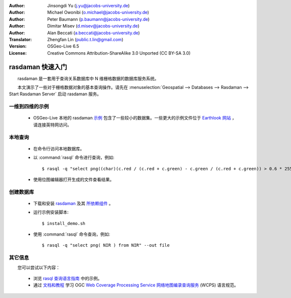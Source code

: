 :Author: Jinsongdi Yu (j.yu@jacobs-university.de)
:Author: Michael Owonibi (o.michael@jacobs-university.de)
:Author: Peter Baumann (p.baumann@jacobs-university.de)
:Author: Dimitar Misev (d.misev@jacobs-university.de)
:Author: Alan Beccati (a.beccati@jacobs-university.de)
:Translator: Zhengfan Lin (public.t.lin@gmail.com)
:Version: OSGeo-Live 6.5
:License: Creative Commons Attribution-ShareAlike 3.0 Unported (CC BY-SA 3.0)

.. image:: ../../images/project_logos/logo-rasdaman.png
  :scale: 100 %
  :alt: project logo
  :align: right
  :target: http://www.rasdaman.org


********************************************************************************
rasdaman 快速入门
********************************************************************************

　　rasdaman 是一套用于查询关系数据库中 N 维栅格数据的数据库服务系统。

　　本文演示了一些对于栅格数据对象的基本查询操作。请先在 :menuselection:`Geospatial --> Databases --> Rasdaman --> Start Rasdaman Server` 启动 rasdaman 服务。

一维到四维的示例
================================================================================

    * OSGeo-Live 本地的 rasdaman `示例 <http://localhost/rasdaman-demo/index-osgeolive.php>`_ 包含了一些较小的数据集。一些更大的示例文件位于 `Earthlook 网站 <http://kahlua.eecs.jacobs-university.de/~earthlook/index-osgeolive.php>`_ ，请连接英特网访问。

本地查询
================================================================================

    * 在命令行访问本地数据库。
    * 以 :command:`rasql` 命令进行查询，例如::

      $ rasql -q "select png((char)(c.red / (c.red + c.green) - c.green / (c.red + c.green)) > 0.6 * 255) from rgb AS c" --out file

    * 使用位图编辑器打开生成的文件查看结果。


创建数据库
================================================================================

    * 下载和安装 `rasdaman <http://kahlua.eecs.jacobs-university.de/trac/rasdaman/wiki/Download>`_ 及其 `所依赖组件 <http://kahlua.eecs.jacobs-university.de/trac/rasdaman/wiki/RequiredPackages>`_ 。
    * 运行示例安装脚本::

      $ install_demo.sh

    * 使用 :command:`rasql` 命令查询，例如::

      $ rasql -q "select png( NIR ) from NIR" --out file


其它信息
================================================================================

　　您可以尝试以下内容：

    * 浏览 `rasql 查询语言指南 <http://kahlua.eecs.jacobs-university.de/trac/rasdaman/browser/manuals_and_examples/manuals/pdf/ql-guide.pdf>`_ 中的示例。
    * 通过 `文档和教程 <http://kahlua.eecs.jacobs-university.de/~earthlook/tech/interface-wcps.php>`_ 学习 OGC `Web Coverage Processing Service 网络地图编录查询服务 <http://www.opengeospatial.org/standards/wcps>`_ (WCPS) 语言规范。

